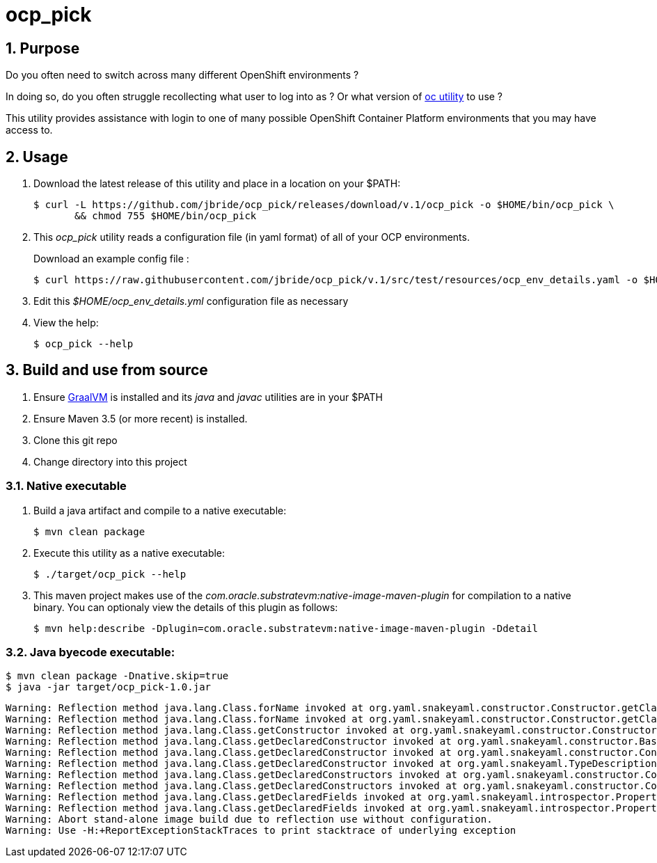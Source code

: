 = ocp_pick 

:numbered:

== Purpose
Do you often need to switch across many different OpenShift environments ?

In doing so, do you often struggle recollecting what user to log into as ?
Or what version of link:https://mirror.openshift.com/pub/openshift-v3/clients/?C=M;O=D[oc utility] to use ?

This utility provides assistance with login to one of many possible OpenShift Container Platform environments that you may have access to.

== Usage

. Download the latest release of this utility and place in a location on your $PATH:
+
-----
$ curl -L https://github.com/jbride/ocp_pick/releases/download/v.1/ocp_pick -o $HOME/bin/ocp_pick \
       && chmod 755 $HOME/bin/ocp_pick
-----

. This _ocp_pick_ utility reads a configuration file (in yaml format) of all of your OCP environments.
+
Download an example config file :
+
-----
$ curl https://raw.githubusercontent.com/jbride/ocp_pick/v.1/src/test/resources/ocp_env_details.yaml -o $HOME/ocp_env_details.yml
-----

. Edit this _$HOME/ocp_env_details.yml_ configuration file as necessary

. View the help:
+
-----
$ ocp_pick --help
-----



== Build and use from source

. Ensure link:https://www.oracle.com/technetwork/graalvm/downloads/index.html[GraalVM]  is installed and its _java_ and _javac_ utilities are in your $PATH
. Ensure Maven 3.5 (or more recent) is installed.
. Clone this git repo
. Change directory into this project

=== Native executable
. Build a java artifact and compile to a native executable:
+
-----
$ mvn clean package
-----

. Execute this utility as a native executable:
+
-----
$ ./target/ocp_pick --help
-----

. This maven project makes use of the _com.oracle.substratevm:native-image-maven-plugin_ for compilation to a native binary.
You can optionaly view the details of this plugin as follows:
+
-----
$ mvn help:describe -Dplugin=com.oracle.substratevm:native-image-maven-plugin -Ddetail
-----

=== Java byecode executable:

-----
$ mvn clean package -Dnative.skip=true
$ java -jar target/ocp_pick-1.0.jar
-----


-----
Warning: Reflection method java.lang.Class.forName invoked at org.yaml.snakeyaml.constructor.Constructor.getClassForName(Constructor.java:655)
Warning: Reflection method java.lang.Class.forName invoked at org.yaml.snakeyaml.constructor.Constructor.getClassForName(Constructor.java:653)
Warning: Reflection method java.lang.Class.getConstructor invoked at org.yaml.snakeyaml.constructor.Constructor$ConstructScalar.constructStandardJavaInstance(Constructor.java:433)
Warning: Reflection method java.lang.Class.getDeclaredConstructor invoked at org.yaml.snakeyaml.constructor.BaseConstructor.newInstance(BaseConstructor.java:302)
Warning: Reflection method java.lang.Class.getDeclaredConstructor invoked at org.yaml.snakeyaml.constructor.Constructor$ConstructScalar.construct(Constructor.java:385)
Warning: Reflection method java.lang.Class.getDeclaredConstructor invoked at org.yaml.snakeyaml.TypeDescription.newInstance(TypeDescription.java:387)
Warning: Reflection method java.lang.Class.getDeclaredConstructors invoked at org.yaml.snakeyaml.constructor.Constructor$ConstructSequence.construct(Constructor.java:529)
Warning: Reflection method java.lang.Class.getDeclaredConstructors invoked at org.yaml.snakeyaml.constructor.Constructor$ConstructScalar.construct(Constructor.java:356)
Warning: Reflection method java.lang.Class.getDeclaredFields invoked at org.yaml.snakeyaml.introspector.PropertyUtils.getPropertiesMap(PropertyUtils.java:97)
Warning: Reflection method java.lang.Class.getDeclaredFields invoked at org.yaml.snakeyaml.introspector.PropertyUtils.getPropertiesMap(PropertyUtils.java:71)
Warning: Abort stand-alone image build due to reflection use without configuration.
Warning: Use -H:+ReportExceptionStackTraces to print stacktrace of underlying exception
-----
